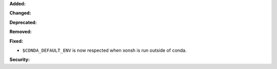 **Added:**

**Changed:**

**Deprecated:**

**Removed:**

**Fixed:**

* ``$CONDA_DEFAULT_ENV`` is now respected when xonsh is run outside of conda.

**Security:**


